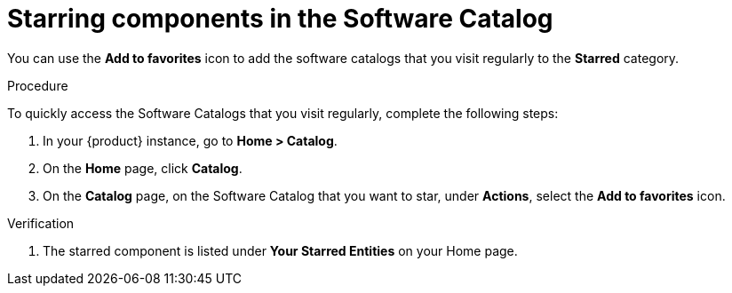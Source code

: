 // Module included in the following assemblies:
//
// * assemblies/assembly-about-software-catalogs.adoc

:_mod-docs-content-type: PROCEDURE
[id="proc-starring-components-in-the-software-catalog_{context}"]
= Starring components in the Software Catalog


You can use the *Add to favorites* icon to add the software catalogs that you visit regularly to the *Starred* category.

.Procedure

To quickly access the Software Catalogs that you visit regularly, complete the following steps:

. In your {product} instance, go to *Home > Catalog*.
. On the *Home* page, click *Catalog*.
. On the *Catalog* page, on the Software Catalog that you want to star, under *Actions*, select the *Add to favorites* icon.

.Verification

. The starred component is listed under *Your Starred Entities* on your Home page.